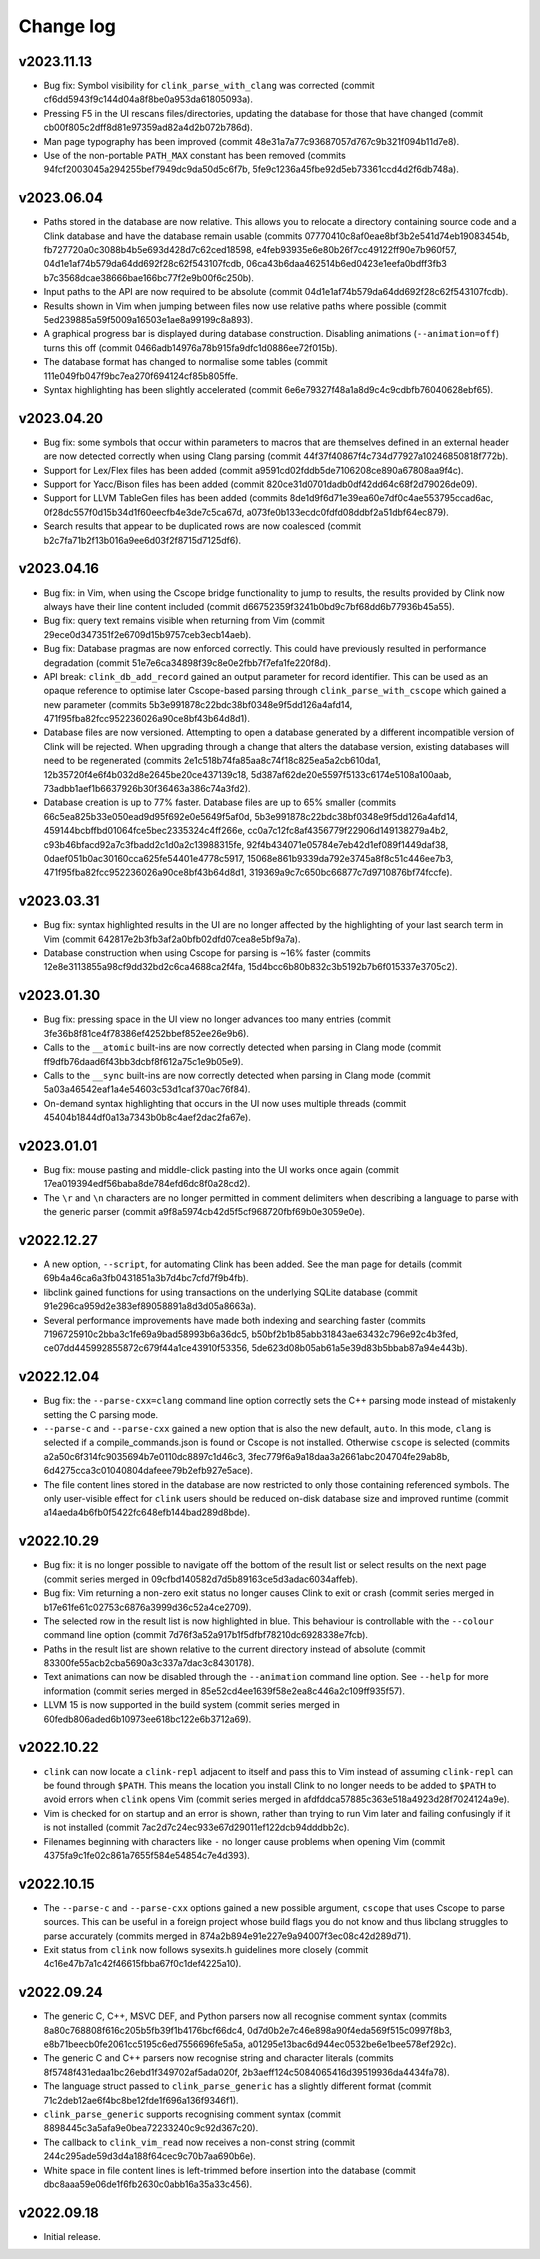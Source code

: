 Change log
==========

v2023.11.13
-----------
* Bug fix: Symbol visibility for ``clink_parse_with_clang`` was corrected
  (commit cf6dd5943f9c144d04a8f8be0a953da61805093a).
* Pressing F5 in the UI rescans files/directories, updating the database for
  those that have changed (commit cb00f805c2dff8d81e97359ad82a4d2b072b786d).
* Man page typography has been improved (commit
  48e31a7a77c93687057d767c9b321f094b11d7e8).
* Use of the non-portable ``PATH_MAX`` constant has been removed (commits
  94fcf2003045a294255bef7949dc9da50d5c6f7b,
  5fe9c1236a45fbe92d5eb73361ccd4d2f6db748a).

v2023.06.04
-----------
* Paths stored in the database are now relative. This allows you to relocate a
  directory containing source code and a Clink database and have the database
  remain usable (commits 07770410c8af0eae8bf3b2e541d74eb19083454b,
  fb727720a0c3088b4b5e693d428d7c62ced18598,
  e4feb93935e6e80b26f7cc49122ff90e7b960f57,
  04d1e1af74b579da64dd692f28c62f543107fcdb,
  06ca43b6daa462514b6ed0423e1eefa0bdff3fb3
  b7c3568dcae38666bae166bc77f2e9b00f6c250b).
* Input paths to the API are now required to be absolute (commit
  04d1e1af74b579da64dd692f28c62f543107fcdb).
* Results shown in Vim when jumping between files now use relative paths where
  possible (commit 5ed239885a59f5009a16503e1ae8a99199c8a893).
* A graphical progress bar is displayed during database construction. Disabling
  animations (``--animation=off``) turns this off (commit
  0466adb14976a78b915fa9dfc1d0886ee72f015b).
* The database format has changed to normalise some tables (commit
  111e049fb047f9bc7ea270f694124cf85b805ffe.
* Syntax highlighting has been slightly accelerated (commit
  6e6e79327f48a1a8d9c4c9cdbfb76040628ebf65).

v2023.04.20
-----------
* Bug fix: some symbols that occur within parameters to macros that are
  themselves defined in an external header are now detected correctly when using
  Clang parsing (commit 44f37f40867f4c734d77927a10246850818f772b).
* Support for Lex/Flex files has been added (commit
  a9591cd02fddb5de7106208ce890a67808aa9f4c).
* Support for Yacc/Bison files has been added (commit
  820ce31d0701dadb0df42dd64c68f2d79026de09).
* Support for LLVM TableGen files has been added (commits
  8de1d9f6d71e39ea60e7df0c4ae553795ccad6ac,
  0f28dc557f0d15b34d1f60eecfb4e3de7c5ca67d,
  a073fe0b133ecdc0fdfd08ddbf2a51dbf64ec879).
* Search results that appear to be duplicated rows are now coalesced (commit
  b2c7fa71b2f13b016a9ee6d03f2f8715d7125df6).

v2023.04.16
-----------
* Bug fix: in Vim, when using the Cscope bridge functionality to jump to
  results, the results provided by Clink now always have their line content
  included (commit d66752359f3241b0bd9c7bf68dd6b77936b45a55).
* Bug fix: query text remains visible when returning from Vim (commit
  29ece0d347351f2e6709d15b9757ceb3ecb14aeb).
* Bug fix: Database pragmas are now enforced correctly. This could have
  previously resulted in performance degradation (commit
  51e7e6ca34898f39c8e0e2fbb7f7efa1fe220f8d).
* API break: ``clink_db_add_record`` gained an output parameter for record
  identifier. This can be used as an opaque reference to optimise later
  Cscope-based parsing through ``clink_parse_with_cscope`` which gained a new
  parameter (commits 5b3e991878c22bdc38bf0348e9f5dd126a4afd14,
  471f95fba82fcc952236026a90ce8bf43b64d8d1).
* Database files are now versioned. Attempting to open a database generated by a
  different incompatible version of Clink will be rejected. When upgrading
  through a change that alters the database version, existing databases will
  need to be regenerated (commits 2e1c518b74fa85aa8c74f18c825ea5a2cb610da1,
  12b35720f4e6f4b032d8e2645be20ce437139c18,
  5d387af62de20e5597f5133c6174e5108a100aab,
  73adbb1aef1b6637926b30f36463a386c74a3fd2).
* Database creation is up to 77% faster. Database files are up to 65% smaller
  (commits 66c5ea825b33e050ead9d95f692e0e5649f5af0d,
  5b3e991878c22bdc38bf0348e9f5dd126a4afd14,
  459144bcbffbd01064fce5bec2335324c4ff266e,
  cc0a7c12fc8af4356779f22906d149138279a4b2,
  c93b46bfacd92a7c3fbadd2c1d0a2c13988315fe,
  92f4b434071e05784e7eb42d1ef089f1449daf38,
  0daef051b0ac30160cca625fe54401e4778c5917,
  15068e861b9339da792e3745a8f8c51c446ee7b3,
  471f95fba82fcc952236026a90ce8bf43b64d8d1,
  319369a9c7c650bc66877c7d9710876bf74fccfe).

v2023.03.31
-----------
* Bug fix: syntax highlighted results in the UI are no longer affected by the
  highlighting of your last search term in Vim (commit
  642817e2b3fb3af2a0bfb02dfd07cea8e5bf9a7a).
* Database construction when using Cscope for parsing is ~16% faster (commits
  12e8e3113855a98cf9dd32bd2c6ca4688ca2f4fa,
  15d4bcc6b80b832c3b5192b7b6f015337e3705c2).

v2023.01.30
-----------
* Bug fix: pressing space in the UI view no longer advances too many entries
  (commit 3fe36b8f81ce4f78386ef4252bbef852ee26e9b6).
* Calls to the ``__atomic`` built-ins are now correctly detected when parsing in
  Clang mode (commit ff9dfb76daad6f43bb3dcbf8f612a75c1e9b05e9).
* Calls to the ``__sync`` built-ins are now correctly detected when parsing in
  Clang mode (commit 5a03a46542eaf1a4e54603c53d1caf370ac76f84).
* On-demand syntax highlighting that occurs in the UI now uses multiple threads
  (commit 45404b1844df0a13a7343b0b8c4aef2dac2fa67e).

v2023.01.01
-----------
* Bug fix: mouse pasting and middle-click pasting into the UI works once again
  (commit 17ea019394edf56baba8de784efd6dc8f0a28cd2).
* The ``\r`` and ``\n`` characters are no longer permitted in comment delimiters
  when describing a language to parse with the generic parser (commit
  a9f8a5974cb42d5f5cf968720fbf69b0e3059e0e).

v2022.12.27
-----------
* A new option, ``--script``, for automating Clink has been added. See the man
  page for details (commit 69b4a46ca6a3fb0431851a3b7d4bc7cfd7f9b4fb).
* libclink gained functions for using transactions on the underlying SQLite
  database (commit 91e296ca959d2e383ef89058891a8d3d05a8663a).
* Several performance improvements have made both indexing and searching faster
  (commits 7196725910c2bba3c1fe69a9bad58993b6a36dc5,
  b50bf2b1b85abb31843ae63432c796e92c4b3fed,
  ce07dd445992855872c679f44a1ce43910f53356,
  5de623d08b05ab61a5e39d83b5bbab87a94e443b).

v2022.12.04
-----------
* Bug fix: the ``--parse-cxx=clang`` command line option correctly sets the C++
  parsing mode instead of mistakenly setting the C parsing mode.
* ``--parse-c`` and ``--parse-cxx`` gained a new option that is also the new
  default, ``auto``. In this mode, ``clang`` is selected if a
  compile_commands.json is found or Cscope is not installed. Otherwise
  ``cscope`` is selected (commits a2a50c6f314fc9035694b7e0110dc8897c1d46c3,
  3fec779f6a9a18daa3a2661abc204704fe29ab8b,
  6d4275cca3c01040804dafeee79b2efb927e5ace).
* The file content lines stored in the database are now restricted to only those
  containing referenced symbols. The only user-visible effect for ``clink``
  users should be reduced on-disk database size and improved runtime (commit
  a14aeda4b6fb0f5422fc648efb144bad289d8bde).

v2022.10.29
-----------
* Bug fix: it is no longer possible to navigate off the bottom of the result
  list or select results on the next page (commit series merged in
  09cfbd140582d7d5b89163ce5d3adac6034affeb).
* Bug fix: Vim returning a non-zero exit status no longer causes Clink to exit
  or crash (commit series merged in b17e61fe61c02753c6876a3999d36c52a4ce2709).
* The selected row in the result list is now highlighted in blue. This behaviour
  is controllable with the ``--colour`` command line option (commit
  7d76f3a52a917b1f5dfbf78210dc6928338e7fcb).
* Paths in the result list are shown relative to the current directory instead
  of absolute (commit 83300fe55acb2cba5690a3c337a7dac3c8430178).
* Text animations can now be disabled through the ``--animation`` command line
  option. See ``--help`` for more information (commit series merged in
  85e52cd4ee1639f58e2ea8c446a2c109ff935f57).
* LLVM 15 is now supported in the build system (commit series merged in
  60fedb806aded6b10973ee618bc122e6b3712a69).

v2022.10.22
-----------
* ``clink`` can now locate a ``clink-repl`` adjacent to itself and pass this to
  Vim instead of assuming ``clink-repl`` can be found through ``$PATH``. This
  means the location you install Clink to no longer needs to be added to
  ``$PATH`` to avoid errors when ``clink`` opens Vim (commit series merged in
  afdfddca57885c363e518a4923d28f7024124a9e).
* Vim is checked for on startup and an error is shown, rather than trying to run
  Vim later and failing confusingly if it is not installed (commit
  7ac2d7c24ec933e67d29011ef122dcb94dddbb2c).
* Filenames beginning with characters like ``-`` no longer cause problems when
  opening Vim (commit 4375fa9c1fe02c861a7655f584e54854c7e4d393).

v2022.10.15
-----------
* The ``--parse-c`` and ``--parse-cxx`` options gained a new possible argument,
  ``cscope`` that uses Cscope to parse sources. This can be useful in a foreign
  project whose build flags you do not know and thus libclang struggles to parse
  accurately (commits merged in 874a2b894e91e227e9a94007f3ec08c42d289d71).
* Exit status from ``clink`` now follows sysexits.h guidelines more closely
  (commit 4c16e47b7a1c42f46615fbba67f0c1def4225a10).

v2022.09.24
-----------
* The generic C, C++, MSVC DEF, and Python parsers now all recognise comment
  syntax (commits 8a80c768808f616c205b5fb39f1b4176bcf66dc4,
  0d7d0b2e7c46e898a90f4eda569f515c0997f8b3,
  e8b71beecb0fe2061cc5195c6ed7556696fe5a5a,
  a01295e13bac6d944ec0532be6e1bee578ef292c).
* The generic C and C++ parsers now recognise string and character literals
  (commits 8f5748f431edaa1bc26ebd1f349702af5ada020f,
  2b3aeff124c5084065416d39519936da4434fa78).
* The language struct passed to ``clink_parse_generic`` has a slightly different
  format (commit 71c2deb12ae6f4bc8be12fde1f696a136f9346f1).
* ``clink_parse_generic`` supports recognising comment syntax (commit
  8898445c3a5afa9e0bea72233240c9c92d367c20).
* The callback to ``clink_vim_read`` now receives a non-const string (commit
  244c295ade59d3d4a188f64cec9c70b7aa690b6e).
* White space in file content lines is left-trimmed before insertion into the
  database (commit dbc8aaa59e06de1f6fb2630c0abb16a35a33c456).

v2022.09.18
-----------
* Initial release.
